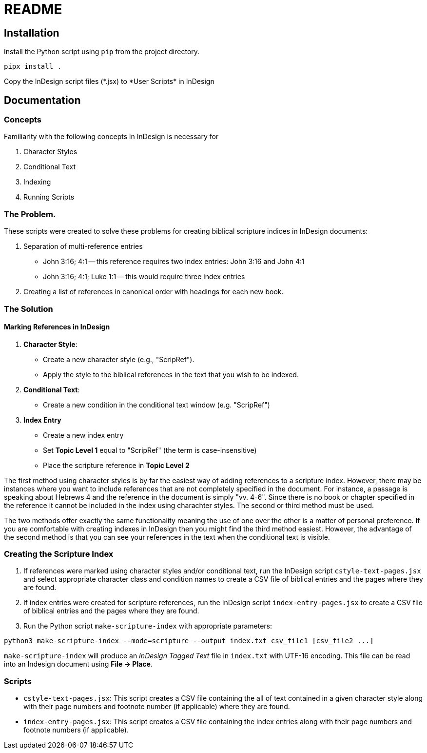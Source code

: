 = README

== Installation

Install the Python script using `pip` from the project directory.

[source,bash]
pipx install .

Copy the InDesign script files (\*.jsx) to *User Scripts* in InDesign


== Documentation

=== Concepts

Familiarity with the following concepts in InDesign is necessary for

1. Character Styles
2. Conditional Text
3. Indexing
4. Running Scripts


=== The Problem.

These scripts were created to solve these problems for creating biblical scripture indices in InDesign documents:

1. Separation of multi-reference entries
    - John 3:16; 4:1 -- this reference requires two index entries: John 3:16 and John 4:1
	- John 3:16; 4:1; Luke 1:1 -- this would require three index entries

2. Creating a list of references in canonical order with headings for each new book.


=== The Solution

==== Marking References in InDesign

1. **Character Style**:
   - Create a new character style (e.g., "ScripRef").
   - Apply the style to the biblical references in the text that you wish to be indexed.

2. **Conditional Text**:
   - Create a new condition in the conditional text window (e.g. "ScripRef")

3. **Index Entry**
   - Create a new index entry
   - Set *Topic Level 1* equal to "ScripRef" (the term is case-insensitive)
   - Place the scripture reference in *Topic Level 2*

The first method using character styles is by far the easiest way of adding references to a scripture index.  However, there may be instances where you want to include references that are not completely specified in the document.  For instance, a passage is speaking about Hebrews 4 and the reference in the document is simply "vv. 4-6".  Since there is no book or chapter specified in the reference it cannot be included in the index using charachter styles.  The second or third method must be used.

The two methods offer exactly the same functionality meaning the use of one over the other is a matter of personal preference.  If you are comfortable with creating indexes in InDesign then you might find the third method easiest.  However, the advantage of the second method is that you can see your references in the text when the conditional text is visible.

=== Creating the Scripture Index

1. If references were marked using character styles and/or conditional text, run the InDesign script `cstyle-text-pages.jsx` and select appropriate character class and condition names to create a CSV file of biblical entries and the pages where they are found.

2. If index entries were created for scripture references, run the InDesign script `index-entry-pages.jsx` to create a CSV file of biblical entries and the pages where they are found.

3. Run the Python script `make-scripture-index` with appropriate parameters:

[source,bash]
python3 make-scripture-index --mode=scripture --output index.txt csv_file1 [csv_file2 ...]

`make-scripture-index` will produce an _InDesign Tagged Text_ file in `index.txt` with UTF-16 encoding.  This file can be read into an Indesign document using *File -> Place*.


=== Scripts

- `cstyle-text-pages.jsx`: This script creates a CSV file containing the all of text contained in a given character style along with their page numbers and footnote number (if applicable) where they are found.

- `index-entry-pages.jsx`: This script creates a CSV file containing the index entries along with their page numbers and footnote numbers (if applicable).